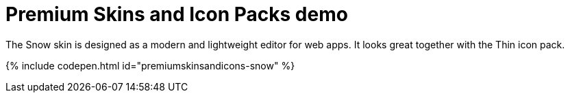 = Premium Skins and Icon Packs demo
:description: Snow Demo
:keywords: skin skins icon icons customize theme
:title_nav: Snow Demo

The Snow skin is designed as a modern and lightweight editor for web apps. It looks great together with the Thin icon pack.

{% include codepen.html id="premiumskinsandicons-snow" %}
